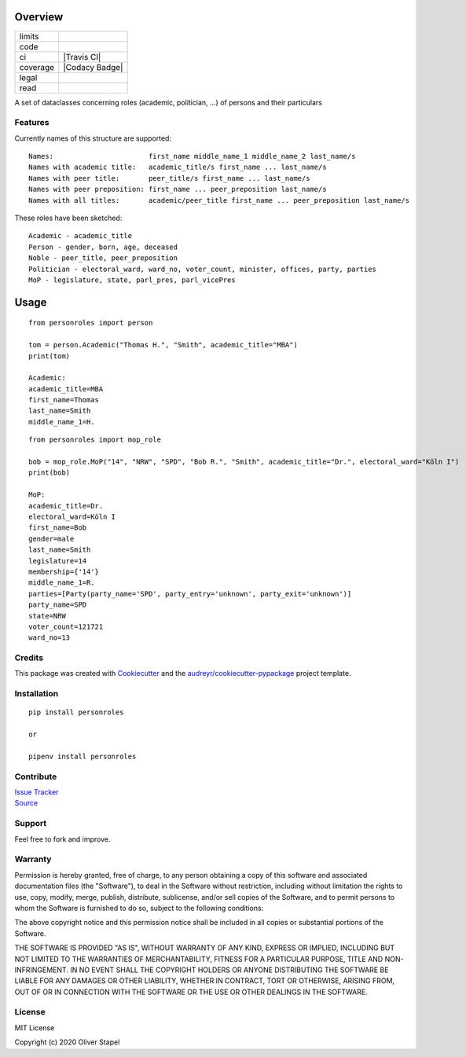 Overview
========

.. |docs| image:: https://readthedocs.org/projects/person/badge/?version=latest
    :target: https://person.readthedocs.io/en/latest/?badge=latest
    :alt: Documentation Status

.. |codacy| image:: https://app.codacy.com/project/badge/Grade/5a29d30f3ec7470cb17085a29a4c6a8f
    :target: https://www.codacy.com/manual/0LL13/person?utm_source=github.com&amp;utm_medium=referral&amp;utm_content=0LL13/person&amp;utm_campaign=Badge_Grade)  

.. |build| image:: https://travis-ci.org/0LL13/person.svg?branch=master
    :target: https://travis-ci.org/github/0LL13/person
    :alt: Travis-CI Build Status

.. |supported-versions| image:: https://img.shields.io/pypi/pyversions/personroles.svg
    :target: https://www.python.org/
    :alt: Supported versions

.. |supported-implementations| image:: https://img.shields.io/pypi/implementation/personroles.svg
    :target: https://realpython.com/cpython-source-code-guide/ 
    :alt: Supported implementations

.. |license| image:: https://img.shields.io/github/license/0LL13/person
    :target: https://opensource.org/licenses/MIT
    :alt: GitHub

.. |update| image:: https://pyup.io/repos/github/0LL13/person/shield.svg
    :target: https://pyup.io/repos/github/0LL13/person/
    :alt: Updates

.. |coverage| image:: https://codecov.io/gh/0LL13/person/branch/master/graph/badge.svg
    :target: https://codecov.io/gh/0LL13/person

.. |coveralls| image:: https://coveralls.io/repos/github/0LL13/person/badge.svg?branch=master
    :target: https://coveralls.io/github/0LL13/person?branch=master

.. |pypi| image:: https://img.shields.io/pypi/v/personroles
    :target: https://pypi.org/project/personroles/
    :alt: PyPI

.. |pull| image:: https://img.shields.io/github/issues-pr/0LL13/person
    :target: https://github.com/0LL13/person/pulls
    :alt: GitHub pull requests

.. |climate| image:: https://api.codeclimate.com/v1/badges/714a256d1edf47898a22/maintainability
   :target: https://codeclimate.com/github/0LL13/person/maintainability
   :alt: Maintainability

.. |bandit| image:: https://img.shields.io/badge/security-bandit-yellow.svg
    :target: https://github.com/PyCQA/bandit
    :alt: Security Status

.. list-table::
    :widths: auto 

    * - limits
      - |pypi| |supported-versions| |supported-implementations| |climate|
    * - code
      - |codacy| |coverage| |coveralls| |climate| |update| |pull| |bandit|
    * - ci
      - |Travis CI|
    * - coverage
      - |Codacy Badge| |coverage| |build| |update| |pull| |bandit|
    * - legal
      - |license|
    * - read
      - |docs|

A set of dataclasses concerning roles (academic, politician, ...)  of persons and their particulars

Features
--------

Currently names of this structure are supported::

    Names:                       first_name middle_name_1 middle_name_2 last_name/s
    Names with academic title:   academic_title/s first_name ... last_name/s
    Names with peer title:       peer_title/s first_name ... last_name/s
    Names with peer preposition: first_name ... peer_preposition last_name/s
    Names with all titles:       academic/peer_title first_name ... peer_preposition last_name/s

These roles have been sketched::

    Academic - academic_title
    Person - gender, born, age, deceased
    Noble - peer_title, peer_preposition
    Politician - electoral_ward, ward_no, voter_count, minister, offices, party, parties
    MoP - legislature, state, parl_pres, parl_vicePres

Usage
=====
::

    from personroles import person

    tom = person.Academic("Thomas H.", "Smith", academic_title="MBA")
    print(tom)

    Academic:
    academic_title=MBA
    first_name=Thomas
    last_name=Smith
    middle_name_1=H.

::

    from personroles import mop_role

    bob = mop_role.MoP("14", "NRW", "SPD", "Bob R.", "Smith", academic_title="Dr.", electoral_ward="Köln I")
    print(bob)

    MoP:
    academic_title=Dr.
    electoral_ward=Köln I
    first_name=Bob
    gender=male
    last_name=Smith
    legislature=14
    membership={'14'}
    middle_name_1=R.
    parties=[Party(party_name='SPD', party_entry='unknown', party_exit='unknown')]
    party_name=SPD
    state=NRW
    voter_count=121721
    ward_no=13

Credits
-------

This package was created with Cookiecutter_ and the `audreyr/cookiecutter-pypackage`_ project template.

.. _Cookiecutter: https://github.com/audreyr/cookiecutter
.. _`audreyr/cookiecutter-pypackage`: https://github.com/audreyr/cookiecutter-pypackage

Installation
------------
::

    pip install personroles

    or 

    pipenv install personroles

Contribute
----------

| `Issue Tracker`_
| Source_

.. _`Issue Tracker`: https://github.com/0LL13/person/issues
.. _Source: https://github.com/0LL13/person

Support
-------

Feel free to fork and improve.

Warranty
--------

Permission is hereby granted, free of charge, to any person obtaining a copy
of this software and associated documentation files (the "Software"), to deal
in the Software without restriction, including without limitation the rights
to use, copy, modify, merge, publish, distribute, sublicense, and/or sell
copies of the Software, and to permit persons to whom the Software is
furnished to do so, subject to the following conditions:

The above copyright notice and this permission notice shall be included in all
copies or substantial portions of the Software.

THE SOFTWARE IS PROVIDED "AS IS", WITHOUT WARRANTY OF ANY KIND, EXPRESS OR
IMPLIED, INCLUDING BUT NOT LIMITED TO THE WARRANTIES OF MERCHANTABILITY,
FITNESS FOR A PARTICULAR PURPOSE, TITLE AND NON-INFRINGEMENT. IN NO EVENT SHALL
THE COPYRIGHT HOLDERS OR ANYONE DISTRIBUTING THE SOFTWARE BE LIABLE FOR ANY
DAMAGES OR OTHER LIABILITY, WHETHER IN CONTRACT, TORT OR OTHERWISE, ARISING
FROM, OUT OF OR IN CONNECTION WITH THE SOFTWARE OR THE USE OR OTHER DEALINGS
IN THE SOFTWARE.

License
-------

MIT License

Copyright (c) 2020 Oliver Stapel
